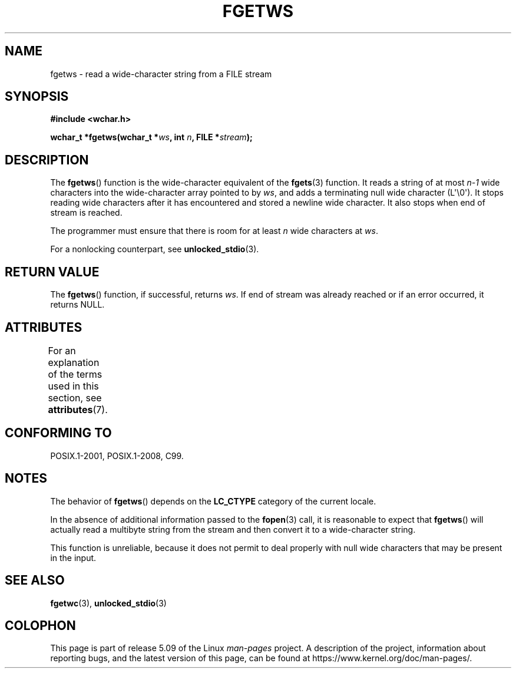 .\" Copyright (c) Bruno Haible <haible@clisp.cons.org>
.\"
.\" %%%LICENSE_START(GPLv2+_DOC_ONEPARA)
.\" This is free documentation; you can redistribute it and/or
.\" modify it under the terms of the GNU General Public License as
.\" published by the Free Software Foundation; either version 2 of
.\" the License, or (at your option) any later version.
.\" %%%LICENSE_END
.\"
.\" References consulted:
.\"   GNU glibc-2 source code and manual
.\"   Dinkumware C library reference http://www.dinkumware.com/
.\"   OpenGroup's Single UNIX specification
.\"     http://www.UNIX-systems.org/online.html
.\"   ISO/IEC 9899:1999
.\"
.\" Modified Tue Oct 16 23:18:40 BST 2001 by John Levon <moz@compsoc.man.ac.uk>
.TH FGETWS 3  2019-03-06 "GNU" "Linux Programmer's Manual"
.SH NAME
fgetws \- read a wide-character string from a FILE stream
.SH SYNOPSIS
.nf
.B #include <wchar.h>
.PP
.BI "wchar_t *fgetws(wchar_t *" ws ", int " n ", FILE *" stream );
.fi
.SH DESCRIPTION
The
.BR fgetws ()
function is the wide-character equivalent
of the
.BR fgets (3)
function.
It reads a string of at most \fIn\-1\fP wide characters into the
wide-character array pointed to by \fIws\fP,
and adds a terminating null wide character (L\(aq\e0\(aq).
It stops reading wide characters after it has encountered and
stored a newline wide character.
It also stops when end of stream is reached.
.PP
The programmer must ensure that there is room for at least \fIn\fP wide
characters at \fIws\fP.
.PP
For a nonlocking counterpart, see
.BR unlocked_stdio (3).
.SH RETURN VALUE
The
.BR fgetws ()
function, if successful, returns \fIws\fP.
If end of stream
was already reached or if an error occurred, it returns NULL.
.SH ATTRIBUTES
For an explanation of the terms used in this section, see
.BR attributes (7).
.TS
allbox;
lb lb lb
l l l.
Interface	Attribute	Value
T{
.BR fgetws ()
T}	Thread safety	MT-Safe
.TE
.SH CONFORMING TO
POSIX.1-2001, POSIX.1-2008, C99.
.SH NOTES
The behavior of
.BR fgetws ()
depends on the
.B LC_CTYPE
category of the
current locale.
.PP
In the absence of additional information passed to the
.BR fopen (3)
call, it is
reasonable to expect that
.BR fgetws ()
will actually read a multibyte string
from the stream and then convert it to a wide-character string.
.PP
This function is unreliable,
because it does not permit to deal properly with
null wide characters that may be present in the input.
.SH SEE ALSO
.BR fgetwc (3),
.BR unlocked_stdio (3)
.SH COLOPHON
This page is part of release 5.09 of the Linux
.I man-pages
project.
A description of the project,
information about reporting bugs,
and the latest version of this page,
can be found at
\%https://www.kernel.org/doc/man\-pages/.
